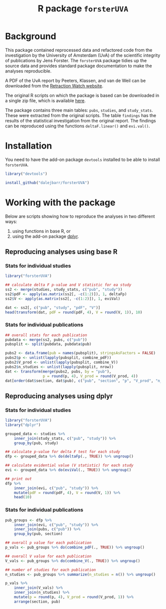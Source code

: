 #+TITLE: R package =forsterUVA=
#+OPTIONS: toc:nil num:nil

* Background

This package contained reprocessed data and refactored code from the
investigation by the University of Amsterdam (UvA) of the scientific
integrity of publications by Jens Forster.  The =forsterUVA= package
tidies up the source data and provides standard package documentation
to make the analyses reproducible.

A PDF of the UvA report by Peeters, Klassen, and van de Weil can be
downloaded from the [[https://drive.google.com/file/d/0B5Lm6NdvGIQbamlhVlpESmQwZTA/view][Retraction Watch website]].

The original R scripts on which the package is based can be
downloaded in a single zip file, which is available [[https://www.dropbox.com/s/wu9ec0xes5n7jgr/forster_scripts.zip?dl=1][here]].

The package contains three main tables: =pubs=, =studies=, and
=study_stats=.  These were extracted from the original scripts.  The
table =findings= has the results of the statistical investigation from
the original report.  The findings can be reproduced using the
functions =deltaF.linear()= and =evi.val()=.


* Installation

You need to have the add-on package =devtools= installed to be able to install =forsterUVA=.

#+BEGIN_SRC R :eval never :exports code
  library("devtools")

  install_github("dalejbarr/forsterUVA")
#+END_SRC

* Working with the package
	:PROPERTIES:
	:header-args:R: :session *R* :exports both :results value
	:END:

Below are scripts showing how to reproduce the analyses in two
different ways: 

1. using functions in base R, or 
2. using the add-on package [[https://github.com/hadley/dplyr][dplyr]].

** Reproducing analyses using base R

*** Stats for individual studies

#+BEGIN_SRC R :colnames yes
  library("forsterUVA")
 
  ## calculate delta F p-value and V statistic for ea study
  ss2 <- merge(studies, study_stats, c("pub", "study"))
  ss2$pdF <- apply(as.matrix(ss2[, -c(1:2)]), 1, deltaFp)
  ss2$V <- apply(as.matrix(ss2[, -c(1:2)]), 1, eviVal)

  dat <- ss2[, c("pub", "study", "pdF", "V")]
  head(transform(dat, pdF = round(pdF, 4), V = round(V, 1)), 10)
#+END_SRC

#+RESULTS:
| pub           | study         |    pdF |   V |
|---------------+---------------+--------+-----|
| D.JF.L09.JESP | exp1.WA.NS.B1 | 0.9336 | 5.5 |
| D.JF.L09.JESP | exp1.WA.NS.B2 | 0.4927 | 1.1 |
| D.JF.L09.JESP | exp1.WA.NS.B3 | 0.4609 |   1 |
| D.JF.L09.JESP | exp1.WA.S.B1  | 0.8647 | 3.2 |
| D.JF.L09.JESP | exp1.WA.S.B2  |  0.001 |   1 |
| D.JF.L09.JESP | exp1.WA.S.B3  | 0.0492 |   1 |
| D.JF.L09.JESP | exp1.WU.NS.B1 | 0.9373 | 6.3 |
| D.JF.L09.JESP | exp1.WU.NS.B2 | 0.8817 | 3.7 |
| D.JF.L09.JESP | exp1.WU.NS.B3 | 0.5455 | 1.2 |
| D.JF.L09.JESP | exp1.WU.S.B1  | 0.8462 | 1.5 |

*** Stats for individual publications

#+BEGIN_SRC R :colnames yes
  ## overall stats for each publication
  pubdata <- merge(ss2, pubs, c("pub"))
  pubsplit <- split(pubdata, pubdata$pub)

  pubs2 <- data.frame(pub = names(pubsplit), stringsAsFactors = FALSE)
  pubs2$p <- unlist(lapply(pubsplit, combine_pdF))
  pubs2$V_prod <- unlist(lapply(pubsplit, combine_V))
  pubs2$n_studies <- unlist(lapply(pubsplit, nrow))
  dat <- transform(merge(pubs2, pubs, by = "pub"),
                   p = round(p, 4), V_prod = round(V_prod, 4))
  dat[order(dat$section, dat$pub), c("pub", "section", "p", "V_prod", "n_studies")]
#+END_SRC

#+RESULTS:
| pub            | section                  |      p |           V_prod | n_studies |
|----------------+--------------------------+--------+------------------+-----------|
| Hagtvedt       | control                  | 0.3025 |           1.6384 |         2 |
| Hunt           | control                  | 0.7776 |                1 |         1 |
| Jia            | control                  | 0.6911 |                1 |         1 |
| Kanten         | control                  | 0.4236 |            1.756 |         2 |
| Lerouge        | control                  | 0.4411 |          14.8772 |         4 |
| Malkoc         | control                  | 0.0952 |           5.2558 |         1 |
| Polman         | control                  | 0.3785 |           1.3369 |         1 |
| Rook           | control                  | 0.5262 |           1.6933 |         2 |
| Smith          | control                  | 0.2995 |           8.5948 |         7 |
| L.JF09.JPSP    | JF_co, Amsterdam         |      0 |         31319196 |        18 |
| WCY.JF11.JESP  | JF_co, Amsterdam         | 0.6811 |                1 |         1 |
| D.JF.L09.JESP  | JF_co, Bremen / Würzburg | 0.2544 |      930785.4679 |        17 |
| D.JF.LR10.PSPB | JF_co, Bremen / Würzburg | 0.9995 |          40.7372 |        13 |
| K.JF.D10.SPPS  | JF_co, Bremen / Würzburg | 0.0122 |        4025.8013 |         8 |
| L.JF09.CS      | JF_co, Bremen / Würzburg | 0.1088 |          12.7841 |         6 |
| FG.JF12.MP     | JF_co, others            | 0.9561 |           7.7661 |         8 |
| JF.D12.JESP    | JF_first                 | 0.0053 |      250357.4084 |        12 |
| JF.D12.SPPS    | JF_first                 |      0 | 4227517188560.13 |        19 |
| JF.EO09.PSPB   | JF_first                 |  2e-04 |        2958.2939 |         5 |
| JF.LK08.JPSP   | JF_first                 | 0.6263 |        15888.188 |        20 |
| JF.LS09.JEPG   | JF_first                 |  0.002 |     3723685.4017 |        20 |
| JF09.JEPG      | JF_solo                  |      0 | 538966994609.498 |        21 |
| JF10.EJSP      | JF_solo                  | 0.0025 |          65.0263 |         2 |
| JF11.JEPG      | JF_solo                  |      0 |              nil |        18 |

** Reproducing analyses using dplyr

*** Stats for individual studies

#+BEGIN_SRC R :colnames yes
  library("forsterUVA")
  library("dplyr")

  grouped_data <- studies %>%
      inner_join(study_stats, c("pub", "study")) %>%
      group_by(pub, study)

  ## calculate p-value for delta F test for each study
  dfp <- grouped_data %>% do(deltaFp(., TRUE)) %>% ungroup()

  ## calculate evidential value (V statistic) for each study
  evi <- grouped_data %>% do(eviVal(., TRUE)) %>% ungroup()

  ## print out
  dfp %>%
      inner_join(evi, c("pub", "study")) %>%
      mutate(pdF = round(pdF, 4), V = round(V, 1)) %>%
      head(10)
#+END_SRC

#+RESULTS:
| pub           | study         |    pdF |   V |
|---------------+---------------+--------+-----|
| D.JF.L09.JESP | exp1.WA.NS.B1 | 0.9336 | 5.5 |
| D.JF.L09.JESP | exp1.WA.NS.B2 | 0.4927 | 1.1 |
| D.JF.L09.JESP | exp1.WA.NS.B3 | 0.4609 |   1 |
| D.JF.L09.JESP | exp1.WA.S.B1  | 0.8647 | 3.2 |
| D.JF.L09.JESP | exp1.WA.S.B2  |  0.001 |   1 |
| D.JF.L09.JESP | exp1.WA.S.B3  | 0.0492 |   1 |
| D.JF.L09.JESP | exp1.WU.NS.B1 | 0.9373 | 6.3 |
| D.JF.L09.JESP | exp1.WU.NS.B2 | 0.8817 | 3.7 |
| D.JF.L09.JESP | exp1.WU.NS.B3 | 0.5455 | 1.2 |
| D.JF.L09.JESP | exp1.WU.S.B1  | 0.8462 | 1.5 |

*** Stats for individual publications

#+BEGIN_SRC R :colnames yes
  pub_groups <- dfp %>%
      inner_join(evi, c("pub", "study")) %>%
      inner_join(pubs, c("pub")) %>%
      group_by(pub, section)

  ## overall p value for each publication
  p_vals <- pub_groups %>% do(combine_pdF(., TRUE)) %>% ungroup()

  ## overall V value for each publication
  V_vals <- pub_groups %>% do(combine_V(., TRUE)) %>% ungroup()

  ## number of studies for each publication
  n_studies <- pub_groups %>% summarize(n_studies = n()) %>% ungroup()

  p_vals %>%
      inner_join(V_vals) %>%
      inner_join(n_studies) %>%
      mutate(p = round(p, 4), V_prod = round(V_prod, 1)) %>%
      arrange(section, pub)
#+END_SRC

#+RESULTS:
| pub            | section                  |      p |          V_prod | n_studies |
|----------------+--------------------------+--------+-----------------+-----------|
| L.JF09.JPSP    | JF_co, Amsterdam         |      0 |        31319196 |        18 |
| WCY.JF11.JESP  | JF_co, Amsterdam         | 0.6811 |               1 |         1 |
| D.JF.L09.JESP  | JF_co, Bremen / Würzburg | 0.2544 |        930785.5 |        17 |
| D.JF.LR10.PSPB | JF_co, Bremen / Würzburg | 0.9995 |            40.7 |        13 |
| K.JF.D10.SPPS  | JF_co, Bremen / Würzburg | 0.0122 |          4025.8 |         8 |
| L.JF09.CS      | JF_co, Bremen / Würzburg | 0.1088 |            12.8 |         6 |
| FG.JF12.MP     | JF_co, others            | 0.9561 |             7.8 |         8 |
| JF.D12.JESP    | JF_first                 | 0.0053 |        250357.4 |        12 |
| JF.D12.SPPS    | JF_first                 |      0 | 4227517188560.1 |        19 |
| JF.EO09.PSPB   | JF_first                 |  2e-04 |          2958.3 |         5 |
| JF.LK08.JPSP   | JF_first                 | 0.6263 |         15888.2 |        20 |
| JF.LS09.JEPG   | JF_first                 |  0.002 |       3723685.4 |        20 |
| JF09.JEPG      | JF_solo                  |      0 |  538966994609.5 |        21 |
| JF10.EJSP      | JF_solo                  | 0.0025 |              65 |         2 |
| JF11.JEPG      | JF_solo                  |      0 |             nil |        18 |
| Hagtvedt       | control                  | 0.3025 |             1.6 |         2 |
| Hunt           | control                  | 0.7776 |               1 |         1 |
| Jia            | control                  | 0.6911 |               1 |         1 |
| Kanten         | control                  | 0.4236 |             1.8 |         2 |
| Lerouge        | control                  | 0.4411 |            14.9 |         4 |
| Malkoc         | control                  | 0.0952 |             5.3 |         1 |
| Polman         | control                  | 0.3785 |             1.3 |         1 |
| Rook           | control                  | 0.5262 |             1.7 |         2 |
| Smith          | control                  | 0.2995 |             8.6 |         7 |

